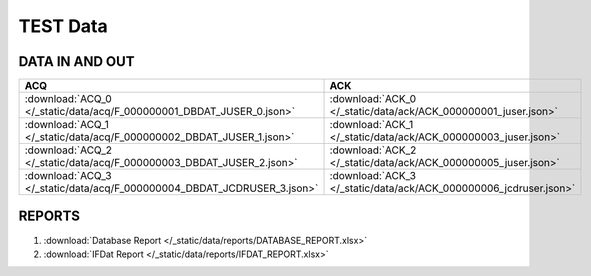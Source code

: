 TEST Data
=========

DATA IN AND OUT
---------------


+-------------------------------------------------------------------------+-------------------------------------------------------------------+
| ACQ                                                                     | ACK                                                               |
+=========================================================================+===================================================================+
| :download:`ACQ_0 </_static/data/acq/F_000000001_DBDAT_JUSER_0.json>`    | :download:`ACK_0 </_static/data/ack/ACK_000000001_juser.json>`    |
+-------------------------------------------------------------------------+-------------------------------------------------------------------+
| :download:`ACQ_1 </_static/data/acq/F_000000002_DBDAT_JUSER_1.json>`    | :download:`ACK_1 </_static/data/ack/ACK_000000003_juser.json>`    |
+-------------------------------------------------------------------------+-------------------------------------------------------------------+
| :download:`ACQ_2 </_static/data/acq/F_000000003_DBDAT_JUSER_2.json>`    | :download:`ACK_2 </_static/data/ack/ACK_000000005_juser.json>`    |
+-------------------------------------------------------------------------+-------------------------------------------------------------------+
| :download:`ACQ_3 </_static/data/acq/F_000000004_DBDAT_JCDRUSER_3.json>` | :download:`ACK_3 </_static/data/ack/ACK_000000006_jcdruser.json>` |
+-------------------------------------------------------------------------+-------------------------------------------------------------------+


REPORTS
-------

1. :download:`Database Report </_static/data/reports/DATABASE_REPORT.xlsx>`
#. :download:`IFDat Report </_static/data/reports/IFDAT_REPORT.xlsx>`
